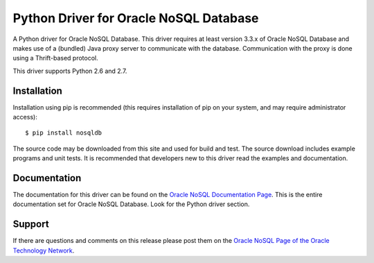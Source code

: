 Python Driver for Oracle NoSQL Database
===========================================

A Python driver for Oracle NoSQL Database.  This driver requires at least
version 3.3.x of Oracle NoSQL Database and makes use of a (bundled) Java
proxy server to communicate with the database.  Communication with the
proxy is done using a Thrift-based protocol.

This driver supports Python 2.6 and 2.7.


Installation
------------
Installation using pip is recommended (this requires installation of pip on
your system, and  may require administrator access)::

    $ pip install nosqldb

The source code may be downloaded from this site and used for build and
test.  The source download includes example programs and unit tests.  It is
recommended that developers new to this driver read the examples and
documentation.

Documentation
-------------
The documentation for this driver can be found on the `Oracle NoSQL Documentation Page <http://docs.oracle.com/cd/NOSQL/html/index.html>`_.
This is the entire documentation set for Oracle NoSQL Database.  Look for the
Python driver section.

Support
-------------
If there are questions and comments on this release please post them on the `Oracle NoSQL Page of the Oracle Technology Network <https://community.oracle.com/community/database/high_availability/nosql_database>`_.
